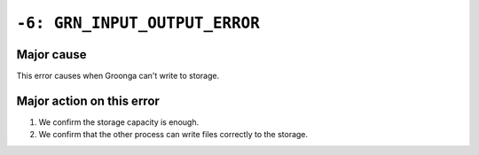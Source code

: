 .. -*- rst -*-

``-6: GRN_INPUT_OUTPUT_ERROR``
==============================

Major cause
-----------

This error causes when Groonga can't write to storage.

Major action on this error
--------------------------

1. We confirm the storage capacity is enough.

2. We confirm that the other process can write files correctly to the storage.
